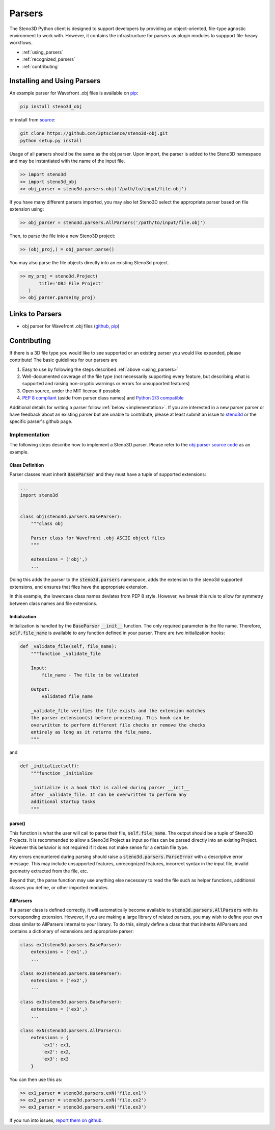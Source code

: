 .. _parsers:

Parsers
=======

The Steno3D Python client is designed to support developers by providing
an object-oriented, file-type agnostic environment to work with. However,
it contains the infrastructure for parsers as plugin modules to suppport
file-heavy workflows.

- :ref:`using_parsers`
- :ref:`recognized_parsers`
- :ref:`contributing`

.. _using_parsers:

Installing and Using Parsers
----------------------------

An example parser for Wavefront .obj files is available on
`pip <https://pypi.python.org/pypi/steno3d_obj>`_:

.. code::

    pip install steno3d_obj

or install from `source <https://github.com/3ptscience/steno3d-obj>`_:

.. code::

    git clone https://github.com/3ptscience/steno3d-obj.git
    python setup.py install

Usage of all parsers should be the same as the obj parser.
Upon import, the parser is added to the Steno3D namespace and may be
instantiated with the name of the input file.

.. code::

    >> import steno3d
    >> import steno3d_obj
    >> obj_parser = steno3d.parsers.obj('/path/to/input/file.obj')

If you have many different parsers imported, you may also let Steno3D
select the appropriate parser based on file extension using:

.. code::

    >> obj_parser = steno3d.parsers.AllParsers('/path/to/input/file.obj')

Then, to parse the file into a new Steno3D project:

.. code::

    >> (obj_proj,) = obj_parser.parse()

You may also parse the file objects directly into an existing Steno3d project.

.. code::

    >> my_proj = steno3d.Project(
           title='OBJ File Project'
       )
    >> obj_parser.parse(my_proj)

.. _recognized_parsers:

Links to Parsers
-----------------------------

- obj parser for Wavefront .obj files
  (`github <https://github.com/3ptscience/steno3d-obj>`_,
  `pip <https://pypi.python.org/pypi/steno3d_obj>`_)


.. _contributing:

Contributing
------------

If there is a 3D file type you would like to see supported or an existing
parser you would like expanded, please contribute! The basic guidelines
for our parsers are

#. Easy to use by following the steps described :ref:`above <using_parsers>`
#. Well-documented coverage of the file type (not necessarily supporting
   every feature, but describing what is supported and raising non-cryptic
   warnings or errors for unsupported features)
#. Open source, under the MIT license if possible
#. `PEP 8 compliant <https://www.python.org/dev/peps/pep-0008/>`_
   (aside from parser class names) and
   `Python 2/3 compatible <http://python-future.org/compatible_idioms.html>`_

Additional details for writing a parser follow :ref:`below <implementation>`.
If you are interested in a new parser parser or have feedback about an
existing parser but are unable to contribute, please at least submit an
issue to
`steno3d <https://github.com/3ptscience/steno3dpy/issues>`_
or the specific parser's github page.

.. _implementation:

Implementation
++++++++++++++

The following steps describe how to implement a Steno3D parser. Please
refer to the `obj parser source code <https://github.com/3ptscience/steno3d-obj>`_
as an example.

Class Definition
****************

Parser classes must inherit :code:`BaseParser` and they must have a tuple
of supported extensions:

.. code::

    ...
    import steno3d


    class obj(steno3d.parsers.BaseParser):
        """class obj

        Parser class for Wavefront .obj ASCII object files
        """

        extensions = ('obj',)
        ...

Doing this adds the parser to the :code:`steno3d.parsers` namespace, adds
the extension to the steno3d supported extensions, and ensures that files
have the appropriate extension.

In this example, the lowercase class names deviates from PEP 8 style.
However, we break this rule to allow for symmetry between class names
and file extensions.

Initialization
**************

Initialization is handled by the :code:`BaseParser` :code:`__init__`
function. The only required parameter is the file name. Therefore,
:code:`self.file_name` is available to any function defined in your parser.
There are two initialization hooks:

.. code::

    def _validate_file(self, file_name):
        """function _validate_file

        Input:
            file_name - The file to be validated

        Output:
            validated file_name

        _validate_file verifies the file exists and the extension matches
        the parser extension(s) before proceeding. This hook can be
        overwritten to perform different file checks or remove the checks
        entirely as long as it returns the file_name.
        """

and

.. code::

    def _initialize(self):
        """function _initialize

        _initialize is a hook that is called during parser __init__
        after _validate_file. It can be overwritten to perform any
        additional startup tasks
        """

parse()
*******

This function is what the user will call to parse their file,
:code:`self.file_name`. The output should be a tuple of Steno3D Projects.
It is recommended to allow a Steno3d Project as input so files can be
parsed directly into an existing Project. However this behavior is not
required if it does not make sense for a certain file type.

Any errors encountered during parsing should raise a
:code:`steno3d.parsers.ParseError` with a descriptive error message. This
may include unsupported features, unrecognized features, incorrect
syntax in the input file, invalid geometry extracted from the file, etc.

Beyond that, the parse function may use anything else necessary to
read the file such as helper functions, additional classes you define, or
other imported modules.

AllParsers
**********

If a parser class is defined correctly, it will automatically become
available to :code:`steno3d.parsers.AllParsers` with its corresponding
extension. However, if you are making a large library of related parsers,
you may wish to define your own class similar to AllParsers internal to
your library. To do this, simply define a class that that inherits
AllParsers and contains a dictionary of extensions and appropriate
parser:

.. code::

    class ex1(steno3d.parsers.BaseParser):
        extensions = ('ex1',)
        ...

    class ex2(steno3d.parsers.BaseParser):
        extensions = ('ex2',)
        ...

    class ex3(steno3d.parsers.BaseParser):
        extensions = ('ex3',)
        ...

    class exN(steno3d.parsers.AllParsers):
        extensions = {
            'ex1': ex1,
            'ex2': ex2,
            'ex3': ex3
        }

You can then use this as:

.. code::

    >> ex1_parser = steno3d.parsers.exN('file.ex1')
    >> ex2_parser = steno3d.parsers.exN('file.ex2')
    >> ex3_parser = steno3d.parsers.exN('file.ex3')


If you run into issues, `report them on github <https://github.com/3ptscience/steno3dpy/issues/new>`_.
